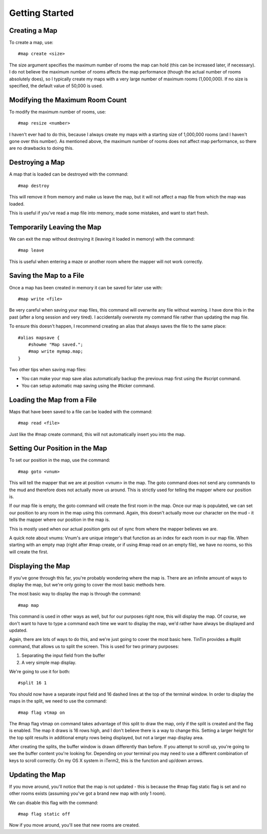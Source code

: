 ===============
Getting Started
===============


--------------
Creating a Map
--------------
To create a map, use::

    #map create <size>

The size argument specifies the maximum number of rooms the map can hold (this can be increased later, if necessary). I do not believe the maximum number of rooms affects the map performance (though the actual number of rooms absolutely does), so I typically create my maps with a very large number of maximum rooms (1,000,000). If no size is specified, the default value of 50,000 is used.


--------------------------------
Modifying the Maximum Room Count
--------------------------------
To modify the maximum number of rooms, use::

    #map resize <number>

I haven't ever had to do this, because I always create my maps with a starting size of 1,000,000 rooms (and I haven't gone over this number). As mentioned above, the maximum number of rooms does not affect map performance, so there are no drawbacks to doing this.


----------------
Destroying a Map
----------------
A map that is loaded can be destroyed with the command::

    #map destroy

This will remove it from memory and make us leave the map, but it will not affect a map file from which the map was loaded.

This is useful if you've read a map file into memory, made some mistakes, and want to start fresh.


---------------------------
Temporarily Leaving the Map
---------------------------
We can exit the map without destroying it (leaving it loaded in memory) with the command::

    #map leave

This is useful when entering a maze or another room where the mapper will not work correctly.


------------------------
Saving the Map to a File
------------------------
Once a map has been created in memory it can be saved for later use with::

    #map write <file>

Be very careful when saving your map files, this command will overwrite any file without warning. I have done this in the past (after a long session and very tired). I accidentally overwrote my command file rather than updating the map file.

To ensure this doesn't happen, I recommend creating an alias that always saves the file to the same place::

    #alias mapsave {
        #showme "Map saved.";
        #map write mymap.map;
    }

Two other tips when saving map files:

- You can make your map save alias automatically backup the previous map first using the #script command.
- You can setup automatic map saving using the #ticker command.


---------------------------
Loading the Map from a File
---------------------------
Maps that have been saved to a file can be loaded with the command::

    #map read <file>

Just like the #map create command, this will not automatically insert you into the map.


-------------------------------
Setting Our Position in the Map
-------------------------------
To set our position in the map, use the command::

    #map goto <vnum>

This will tell the mapper that we are at position <vnum> in the map. The goto command does not send any commands to the mud and therefore does not actually move us around. This is strictly used for telling the mapper where our position is.

If our map file is empty, the goto command will create the first room in the map. Once our map is populated, we can set our position to any room in the map using this command. Again, this doesn't actually move our character on the mud - it tells the mapper where our position in the map is.

This is mostly used when our actual position gets out of sync from where the mapper believes we are.

A quick note about vnums:
Vnum's are unique integer's that function as an index for each room in our map file. When starting with an empty map (right after #map create, or if using #map read on an empty file), we have no rooms, so this will create the first.

------------------
Displaying the Map
------------------
If you've gone through this far, you're probably wondering where the map is. There are an infinite amount of ways to display the map, but we're only going to cover the most basic methods here.

The most basic way to display the map is through the command::

    #map map

This command is used in other ways as well, but for our purposes right now, this will display the map.
Of course, we don't want to have to type a command each time we want to display the map, we'd rather have always be displayed and updated.

Again, there are lots of ways to do this, and we're just going to cover the most basic here.
TinTin provides a #split command, that allows us to split the screen. This is used for two primary purposes:

1. Separating the input field from the buffer
2. A very simple map display.

We're going to use it for both::

    #split 16 1

You should now have a separate input field and 16 dashed lines at the top of the terminal window. In order to display the maps in the split, we need to use the command::

    #map flag vtmap on

The #map flag vtmap on command takes advantage of this split to draw the map, only if the split is created and the flag is enabled. The map it draws is 16 rows high, and I don't believe there is a way to change this. Setting a larger height for the top split results in additional empty rows being displayed, but not a larger map display area.

After creating the splits, the buffer window is drawn differently than before. If you attempt to scroll up, you're going to see the buffer content you're looking for. Depending on your terminal you may need to use a different combination of keys to scroll correctly. On my OS X system in iTerm2, this is the function and up/down arrows.

----------------
Updating the Map
----------------
If you move around, you'll notice that the map is not updated - this is because the #map flag static flag is set and no other rooms exists (assuming you've got a brand new map with only 1 room).

We can disable this flag with the command::

    #map flag static off

Now if you move around, you'll see that new rooms are created.
